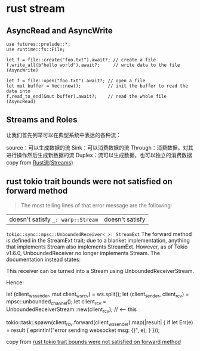 * rust stream
:PROPERTIES:
:CUSTOM_ID: rust-stream
:END:
** AsyncRead and AsyncWrite
:PROPERTIES:
:CUSTOM_ID: asyncread-and-asyncwrite
:END:
#+begin_example
use futures::prelude::*;
use runtime::fs::File;

let f = file::create("foo.txt").await?; // create a file
f.write_all(b"hello world").await?;     // write data to the file (AsyncWrite)

let f = file::open("foo.txt").await?; // open a file
let mut buffer = Vec::new();          // init the buffer to read the data into
f.read_to_end(&mut buffer).await?;    // read the whole file (AsyncRead)
#+end_example

** Streams and Roles
:PROPERTIES:
:CUSTOM_ID: streams-and-roles
:END:
让我们首先列举可以在典型系统中表达的各种流：

source：可以生成数据的流 Sink：可以消费数据的流
Through：消费数据，对其进行操作然后生成新数据的流
Duplex：流可以生成数据，也可以独立的消费数据 copy from
[[https://zhuanlan.zhihu.com/p/70247995][Rust流(Streams)]]

** rust tokio trait bounds were not satisfied on forward method
:PROPERTIES:
:CUSTOM_ID: rust-tokio-trait-bounds-were-not-satisfied-on-forward-method
:END:

#+begin_quote

#+begin_quote

#+begin_quote
The most telling lines of that error message are the following:

#+end_quote

#+end_quote

#+end_quote

| doesn't satisfy =_: warp::Stream= | doesn't satisfy
=tokio::sync::mpsc::UnboundedReceiver<_>: StreamExt= The forward method
is defined in the StreamExt trait; due to a blanket implementation,
anything that implements Stream also implements StreamExt. However, as
of Tokio v1.6.0, UnboundedReceiver no longer implements Stream. The
documentation instead states:

This receiver can be turned into a Stream using UnboundedReceiverStream.

Hence:

let (client_ws_sender, mut client_ws_rcv) = ws.split(); let
(client_sender, client_rcv) = mpsc::unbounded_channel(); let client_rcv
= UnboundedReceiverStream::new(client_rcv); // <-- this

tokio::task::spawn(client_rcv.forward(client_ws_sender).map(|result| {
if let Err(e) = result { eprintln!("error sending websocket msg: {}",
e); } }));

copy from
[[https://stackoverflow.com/questions/67602278/rust-tokio-trait-bounds-were-not-satisfied-on-forward-method][rust
tokio trait bounds were not satisfied on forward method]]
